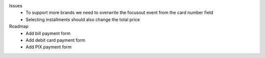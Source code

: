 Issues
  - To support more brands we need to overwrite the focusout event from the card number field
  - Selecting installments should also change the total price

Roadmap
  - Add bill payment form
  - Add debit card payment form
  - Add PIX payment form
